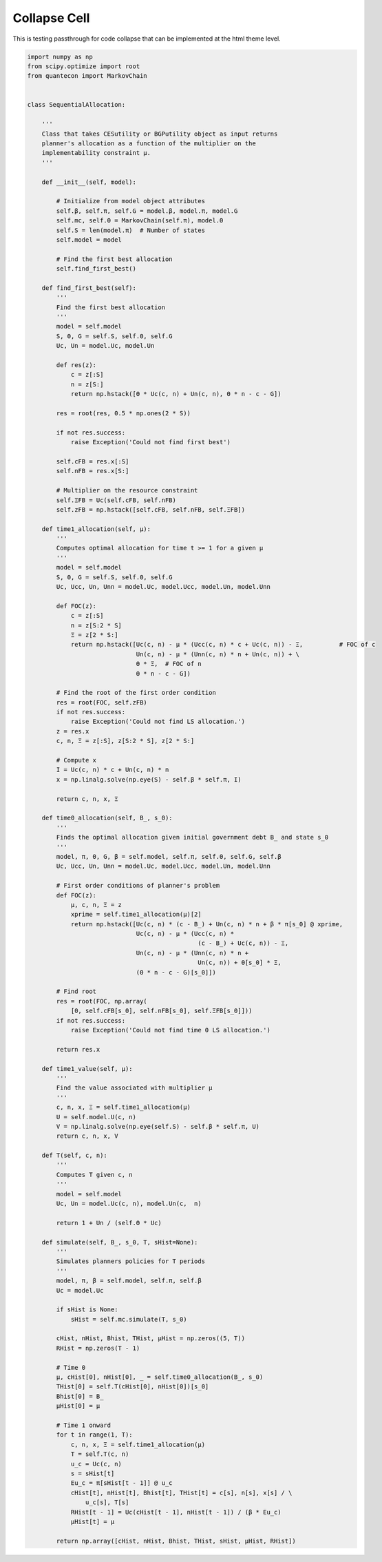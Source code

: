 Collapse Cell
-------------

This is testing passthrough for code collapse that can be implemented 
at the html theme level.

.. code-block:: python3
   :class: collapse

   import numpy as np
   from scipy.optimize import root
   from quantecon import MarkovChain
   
   
   class SequentialAllocation:
   
       '''
       Class that takes CESutility or BGPutility object as input returns
       planner's allocation as a function of the multiplier on the
       implementability constraint μ.
       '''
   
       def __init__(self, model):
   
           # Initialize from model object attributes
           self.β, self.π, self.G = model.β, model.π, model.G
           self.mc, self.Θ = MarkovChain(self.π), model.Θ
           self.S = len(model.π)  # Number of states
           self.model = model
   
           # Find the first best allocation
           self.find_first_best()
   
       def find_first_best(self):
           '''
           Find the first best allocation
           '''
           model = self.model
           S, Θ, G = self.S, self.Θ, self.G
           Uc, Un = model.Uc, model.Un
   
           def res(z):
               c = z[:S]
               n = z[S:]
               return np.hstack([Θ * Uc(c, n) + Un(c, n), Θ * n - c - G])
   
           res = root(res, 0.5 * np.ones(2 * S))
   
           if not res.success:
               raise Exception('Could not find first best')
   
           self.cFB = res.x[:S]
           self.nFB = res.x[S:]
   
           # Multiplier on the resource constraint
           self.ΞFB = Uc(self.cFB, self.nFB)
           self.zFB = np.hstack([self.cFB, self.nFB, self.ΞFB])
   
       def time1_allocation(self, μ):
           '''
           Computes optimal allocation for time t >= 1 for a given μ
           '''
           model = self.model
           S, Θ, G = self.S, self.Θ, self.G
           Uc, Ucc, Un, Unn = model.Uc, model.Ucc, model.Un, model.Unn
   
           def FOC(z):
               c = z[:S]
               n = z[S:2 * S]
               Ξ = z[2 * S:]
               return np.hstack([Uc(c, n) - μ * (Ucc(c, n) * c + Uc(c, n)) - Ξ,          # FOC of c
                                 Un(c, n) - μ * (Unn(c, n) * n + Un(c, n)) + \
                                 Θ * Ξ,  # FOC of n
                                 Θ * n - c - G])
   
           # Find the root of the first order condition
           res = root(FOC, self.zFB)
           if not res.success:
               raise Exception('Could not find LS allocation.')
           z = res.x
           c, n, Ξ = z[:S], z[S:2 * S], z[2 * S:]
   
           # Compute x
           I = Uc(c, n) * c + Un(c, n) * n
           x = np.linalg.solve(np.eye(S) - self.β * self.π, I)
   
           return c, n, x, Ξ
   
       def time0_allocation(self, B_, s_0):
           '''
           Finds the optimal allocation given initial government debt B_ and state s_0
           '''
           model, π, Θ, G, β = self.model, self.π, self.Θ, self.G, self.β
           Uc, Ucc, Un, Unn = model.Uc, model.Ucc, model.Un, model.Unn
   
           # First order conditions of planner's problem
           def FOC(z):
               μ, c, n, Ξ = z
               xprime = self.time1_allocation(μ)[2]
               return np.hstack([Uc(c, n) * (c - B_) + Un(c, n) * n + β * π[s_0] @ xprime,
                                 Uc(c, n) - μ * (Ucc(c, n) *
                                                  (c - B_) + Uc(c, n)) - Ξ,
                                 Un(c, n) - μ * (Unn(c, n) * n +
                                                  Un(c, n)) + Θ[s_0] * Ξ,
                                 (Θ * n - c - G)[s_0]])
   
           # Find root
           res = root(FOC, np.array(
               [0, self.cFB[s_0], self.nFB[s_0], self.ΞFB[s_0]]))
           if not res.success:
               raise Exception('Could not find time 0 LS allocation.')
   
           return res.x
   
       def time1_value(self, μ):
           '''
           Find the value associated with multiplier μ
           '''
           c, n, x, Ξ = self.time1_allocation(μ)
           U = self.model.U(c, n)
           V = np.linalg.solve(np.eye(self.S) - self.β * self.π, U)
           return c, n, x, V
   
       def Τ(self, c, n):
           '''
           Computes Τ given c, n
           '''
           model = self.model
           Uc, Un = model.Uc(c, n), model.Un(c,  n)
   
           return 1 + Un / (self.Θ * Uc)
   
       def simulate(self, B_, s_0, T, sHist=None):
           '''
           Simulates planners policies for T periods
           '''
           model, π, β = self.model, self.π, self.β
           Uc = model.Uc
   
           if sHist is None:
               sHist = self.mc.simulate(T, s_0)
   
           cHist, nHist, Bhist, ΤHist, μHist = np.zeros((5, T))
           RHist = np.zeros(T - 1)
   
           # Time 0
           μ, cHist[0], nHist[0], _ = self.time0_allocation(B_, s_0)
           ΤHist[0] = self.Τ(cHist[0], nHist[0])[s_0]
           Bhist[0] = B_
           μHist[0] = μ
   
           # Time 1 onward
           for t in range(1, T):
               c, n, x, Ξ = self.time1_allocation(μ)
               Τ = self.Τ(c, n)
               u_c = Uc(c, n)
               s = sHist[t]
               Eu_c = π[sHist[t - 1]] @ u_c
               cHist[t], nHist[t], Bhist[t], ΤHist[t] = c[s], n[s], x[s] / \
                   u_c[s], Τ[s]
               RHist[t - 1] = Uc(cHist[t - 1], nHist[t - 1]) / (β * Eu_c)
               μHist[t] = μ
   
           return np.array([cHist, nHist, Bhist, ΤHist, sHist, μHist, RHist])

